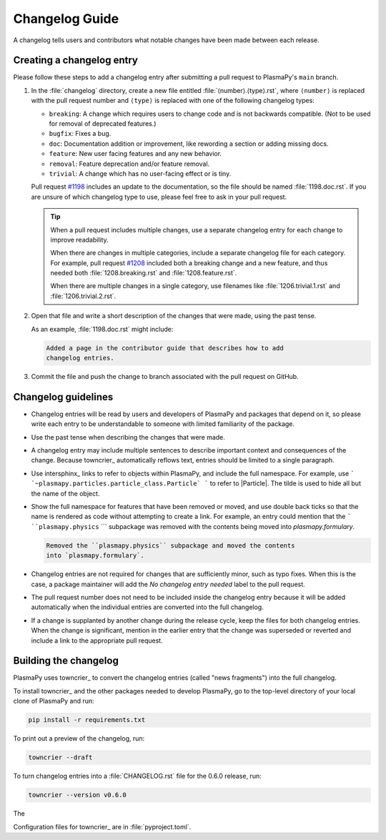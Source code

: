 ***************
Changelog Guide
***************

A changelog tells users and contributors what notable changes have been
made between each release.

Creating a changelog entry
==========================

Please follow these steps to add a changelog entry after submitting a
pull request to PlasmaPy's ``main`` branch.

#. In the :file:`changelog` directory, create a new file entitled
   :file:`⟨number⟩.⟨type⟩.rst`, where ``⟨number⟩`` is replaced with the
   pull request number and ``⟨type⟩`` is replaced with one of the
   following changelog types:

   * ``breaking``: A change which requires users to change code and is
     not backwards compatible. (Not to be used for removal of deprecated
     features.)
   * ``bugfix``: Fixes a bug.
   * ``doc``: Documentation addition or improvement, like rewording a
     section or adding missing docs.
   * ``feature``: New user facing features and any new behavior.
   * ``removal``: Feature deprecation and/or feature removal.
   * ``trivial``: A change which has no user-facing effect or is tiny.

   Pull request `#1198 <https://github.com/PlasmaPy/PlasmaPy/pull/1198>`__
   includes an update to the documentation, so the file should be named
   :file:`1198.doc.rst`. If you are unsure of which changelog type to
   use, please feel free to ask in your pull request.

   .. tip::

      When a pull request includes multiple changes, use a separate
      changelog entry for each change to improve readability.

      When there are changes in multiple categories, include a separate
      changelog file for each category. For example, pull request
      `#1208 <https://github.com/PlasmaPy/PlasmaPy/pull/1208>`__
      included both a breaking change and a new feature, and thus needed
      both :file:`1208.breaking.rst` and :file:`1208.feature.rst`.

      When there are multiple changes in a single category, use
      filenames like :file:`1206.trivial.1.rst` and
      :file:`1206.trivial.2.rst`.

#. Open that file and write a short description of the changes that were
   made, using the past tense.

   As an example, :file:`1198.doc.rst` might include:

   .. code-block:: rst

      Added a page in the contributor guide that describes how to add
      changelog entries.

#. Commit the file and push the change to branch associated with the
   pull request on GitHub.

Changelog guidelines
====================

* Changelog entries will be read by users and developers of PlasmaPy and
  packages that depend on it, so please write each entry to be
  understandable to someone with limited familiarity of the package.

* Use the past tense when describing the changes that were made.

* A changelog entry may include multiple sentences to describe important
  context and consequences of the change. Because towncrier_
  automatically reflows text, entries should be limited to a single
  paragraph.

* Use intersphinx_ links to refer to objects within PlasmaPy, and
  include the full namespace. For example, use
  ``` `~plasmapy.particles.particle_class.Particle` ``` to refer to
  |Particle|. The tilde is used to hide all but the name of the object.

* Show the full namespace for features that have been removed or moved,
  and use double back ticks so that the name is rendered as code without
  attempting to create a link. For example, an entry could mention that
  the ``` ``plasmapy.physics`` ``` subpackage was removed with the contents
  being moved into `plasmapy.formulary`.

  .. code-block:: rst

     Removed the ``plasmapy.physics`` subpackage and moved the contents
     into `plasmapy.formulary`.

* Changelog entries are not required for changes that are sufficiently
  minor, such as typo fixes. When this is the case, a package maintainer
  will add the *No changelog entry needed* label to the pull request.

* The pull request number does not need to be included inside the
  changelog entry because it will be added automatically when the
  individual entries are converted into the full changelog.

* If a change is supplanted by another change during the release cycle,
  keep the files for both changelog entries. When the change is
  significant, mention in the earlier entry that the change was
  superseded or reverted and include a link to the appropriate pull
  request.

Building the changelog
======================

PlasmaPy uses towncrier_ to convert the changelog entries (called "news
fragments") into the full changelog.

To install towncrier_ and the other packages needed to develop PlasmaPy,
go to the top-level directory of your local clone of PlasmaPy and run:

.. code-block:: shell

   pip install -r requirements.txt

To print out a preview of the changelog, run:

.. code-block:: shell

   towncrier --draft




To turn changelog entries into a :file:`CHANGELOG.rst` file for the
0.6.0 release, run:

.. code-block:: shell

   towncrier --version v0.6.0

The

Configuration files for towncrier_ are in :file:`pyproject.toml`.

